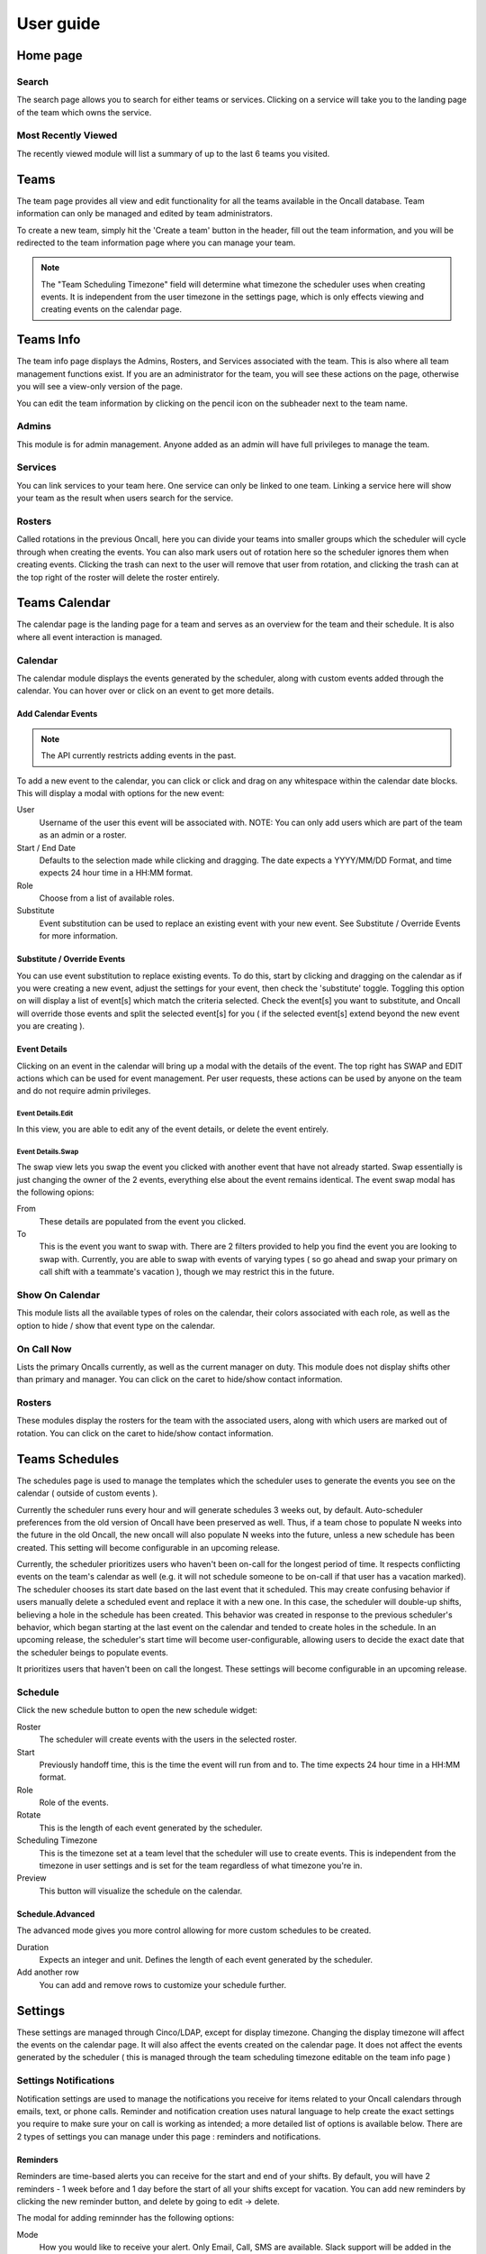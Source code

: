 .. _user-guide:

User guide
==========

Home page
---------

Search
``````

The search page allows you to search for either teams or services. Clicking on a
service will take you to the landing page of the team which owns the service.


Most Recently Viewed
````````````````````

The recently viewed module will list a summary of up to the last 6 teams you
visited.


Teams
-----

The team page provides all view and edit functionality for all the teams
available in the Oncall database. Team information can only be managed and
edited by team administrators.

To create a new team, simply hit the 'Create a team' button in the header, fill
out the team information, and you will be redirected to the team information
page where you can manage your team.

.. image:: _static/create-team.gif
    :width: 100%
    :align: center
    :alt: create Oncall team

.. NOTE::
   The "Team Scheduling Timezone" field will determine what timezone the
   scheduler uses when creating events. It is independent from the user timezone in
   the settings page, which is only effects viewing and creating events on the
   calendar page.


Teams Info
----------

The team info page displays the Admins, Rosters, and Services associated with
the team. This is also where all team management functions exist. If you are an
administrator for the team, you will see these actions on the page, otherwise
you will see a view-only version of the page.

You can edit the team information by clicking on the pencil icon on the
subheader next to the team name.

.. image:: _static/update-team.gif
    :width: 100%
    :align: center
    :alt: edit Oncall team


Admins
``````

This module is for admin management. Anyone added as an admin will have full
privileges to manage the team.


Services
````````

You can link services to your team here. One service can only be linked to one
team. Linking a service here will show your team as the result when users search
for the service.

.. TODO: link service screenshot

Rosters
```````

Called rotations in the previous Oncall, here you can divide your teams into
smaller groups which the scheduler will cycle through when creating the events.
You can also mark users out of rotation here so the scheduler ignores them when
creating events. Clicking the trash can next to the user will remove that user
from rotation, and clicking the trash can at the top right of the roster will
delete the roster entirely.

.. image:: _static/add-remove-rosters.gif
    :width: 100%
    :align: center
    :alt: edit rosters


Teams Calendar
--------------

The calendar page is the landing page for a team and serves as an overview for
the team and their schedule. It is also where all event interaction is managed.

Calendar
````````

The calendar module displays the events generated by the scheduler, along with
custom events added through the calendar. You can hover over or click on an
event to get more details.

Add Calendar Events
~~~~~~~~~~~~~~~~~~~

.. NOTE::
   The API currently restricts adding events in the past.

To add a new event to the calendar, you can click or click and drag on any
whitespace within the calendar date blocks. This will display a modal with
options for the new event:

User
  Username of the user this event will be associated with. NOTE: You can only
  add users which are part of the team as an admin or a roster.

Start / End Date
  Defaults to the selection made while clicking and dragging. The date expects a
  YYYY/MM/DD Format, and time expects 24 hour time in a HH:MM format.

Role
  Choose from a list of available roles.

Substitute
  Event substitution can be used to replace an existing event with your new
  event. See Substitute / Override Events for more information.

.. image:: _static/create-event.gif
    :width: 100%
    :align: center
    :alt: add calendar events


Substitute / Override Events
~~~~~~~~~~~~~~~~~~~~~~~~~~~~

You can use event substitution to replace existing events. To do this, start by
clicking and dragging on the calendar as if you were creating a new event,
adjust the settings for your event, then check the 'substitute' toggle.
Toggling this option on will display a list of event[s] which match the criteria
selected. Check the event[s] you want to substitute, and Oncall will override
those events and split the selected event[s] for you ( if the selected event[s]
extend beyond the new event you are creating ).

.. image:: _static/substitute-events.gif
    :width: 100%
    :align: center
    :alt: substitute calendar events


Event Details
~~~~~~~~~~~~~

Clicking on an event in the calendar will bring up a modal with the details of
the event. The top right has SWAP and EDIT actions which can be used for event
management. Per user requests, these actions can be used by anyone on the team
and do not require admin privileges.


Event Details.Edit
__________________

In this view, you are able to edit any of the event details, or delete the event
entirely.


Event Details.Swap
__________________

The swap view lets you swap the event you clicked with another event that have
not already started. Swap essentially is just changing the owner of the 2
events, everything else about the event remains identical. The event swap modal
has the following opions:

From
  These details are populated from the event you clicked.

To
  This is the event you want to swap with. There are 2 filters provided to help
  you find the event you are looking to swap with.  Currently, you are able to
  swap with events of varying types ( so go ahead and swap your primary on call
  shift with a teammate's vacation ), though we may restrict this in the future.

.. image:: _static/swap-events.gif
    :width: 100%
    :align: center
    :alt: swap calendar events


Show On Calendar
````````````````

This module lists all the available types of roles on the calendar, their colors
associated with each role, as well as the option to hide / show that event type
on the calendar.

.. image:: _static/show-on-cal.gif
    :width: 100%
    :align: center
    :alt: show on calendar


On Call Now
```````````

Lists the primary Oncalls currently, as well as the current manager on duty.
This module does not display shifts other than primary and manager. You can
click on the caret to hide/show contact information.


Rosters
```````

These modules display the rosters for the team with the associated users, along
with which users are marked out of rotation. You can click on the caret to
hide/show contact information.


Teams Schedules
---------------

The schedules page is used to manage the templates which the scheduler uses to
generate the events you see on the calendar ( outside of custom events ).

Currently the scheduler runs every hour and will generate schedules 3 weeks out,
by default. Auto-scheduler preferences from the old version of Oncall have been
preserved as well. Thus, if a team chose to populate N weeks into the future in
the old Oncall, the new oncall will also populate N weeks into the future,
unless a new schedule has been created. This setting will become configurable in
an upcoming release.

Currently, the scheduler prioritizes users who haven't been on-call for the
longest period of time. It respects conflicting events on the team's calendar as
well (e.g. it will not schedule someone to be on-call if that user has a
vacation marked). The scheduler chooses its start date based on the last event
that it scheduled. This may create confusing behavior if users manually delete a
scheduled event and replace it with a new one. In this case, the scheduler will
double-up shifts, believing a hole in the schedule has been created. This
behavior was created in response to the previous scheduler's behavior, which
began starting at the last event on the calendar and tended to create holes in
the schedule. In an upcoming release, the scheduler's start time will become
user-configurable, allowing users to decide the exact date that the scheduler
beings to populate events.

It prioritizes users that haven't been on call the longest. These settings will
become configurable in an upcoming release.


Schedule
````````

Click the new schedule button to open the new schedule widget:

Roster
  The scheduler will create events with the users in the selected roster.

Start
  Previously handoff time, this is the time the event will run from and to.  The
  time expects 24 hour time in a HH:MM format.

Role
  Role of the events.

Rotate
  This is the length of each event generated by the scheduler.

Scheduling Timezone
  This is the timezone set at a team level that the scheduler will use to create
  events. This is independent from the timezone in user settings and is set for
  the team regardless of what timezone you're in.

Preview
  This button will visualize the schedule on the calendar.


Schedule.Advanced
~~~~~~~~~~~~~~~~~

The advanced mode gives you more control allowing for more custom schedules to
be created.

Duration
  Expects an integer and unit. Defines the length of each event generated by the
  scheduler.

Add another row
  You can add and remove rows to customize your schedule further.


Settings
--------

These settings are managed through Cinco/LDAP, except for display timezone.
Changing the display timezone will affect the events on the calendar page. It
will also affect the events created on the calendar page. It does not affect the
events generated by the scheduler ( this is managed through the team scheduling
timezone editable on the team info page )

Settings Notifications
``````````````````````

Notification settings are used to manage the notifications you receive for items
related to your Oncall calendars through emails, text, or phone calls. Reminder
and notification creation uses natural language to help create the exact
settings you require to make sure your on call is working as intended; a more
detailed list of options is available below. There are 2 types of settings you
can manage under this page : reminders and notifications.

Reminders
~~~~~~~~~

Reminders are time-based alerts you can receive for the start and end of your
shifts. By default, you will have 2 reminders - 1 week before and 1 day before
the start of all your shifts except for vacation. You can add new reminders by
clicking the new reminder button, and delete by going to edit → delete.

The modal for adding reminnder has the following options:

Mode
  How you would like to receive your alert. Only Email, Call, SMS are available.
  Slack support will be added in the future.

Duration
  How long before your shift[s] start/end you would like to receive your alert.

Roles
  Select the role[s] for which you would like to receive that alert.

Type
  Currently supports 'starts' and 'ends', meaning you can receive alerts before
  you're going oncall, and before you're going offcall.

Team
  Team for which you would like to receive the alert. Currently, you must create
  a separate reminder for each team you want to receive the alert for ( even if
  the reminder settings for all teams you are a part of will be identical ).


Notifications
~~~~~~~~~~~~~

Notifications are event-based designed around events you might be interested in
knowing about. The notifications will be sent **immediately** when the selected
**event** occurs for any shift that belongs to you. See 'event' below for a more
detailed explanation.

The modal for adding notification has the following options:

Mode
  How you would like to receive your alert. Only Email, Call, SMS are available.
  Slack support will be added in the future.

Roles
  Select the role[s] for which you would like to receive that alert.

Event
  The action which will trigger the notification. Currently supports:

  Created
    When an event is created with you as a user.

  Edited
    When an event belonging to you is edited in any way.

  Deleted
    When an event belonging to you is deleted.

  Swapped
    When an event belonging to you is swapped with or for another event.

  Substituted
    When someone uses the 'substitute' functionality to substitute part - or all
    - of your event.

Team
  Team for which you would like to receive the alert. Currently, you must create
  a separate notification for each team you want to receive the alert for ( even
  if the notification settings for all teams you are a part of will be identical ).
